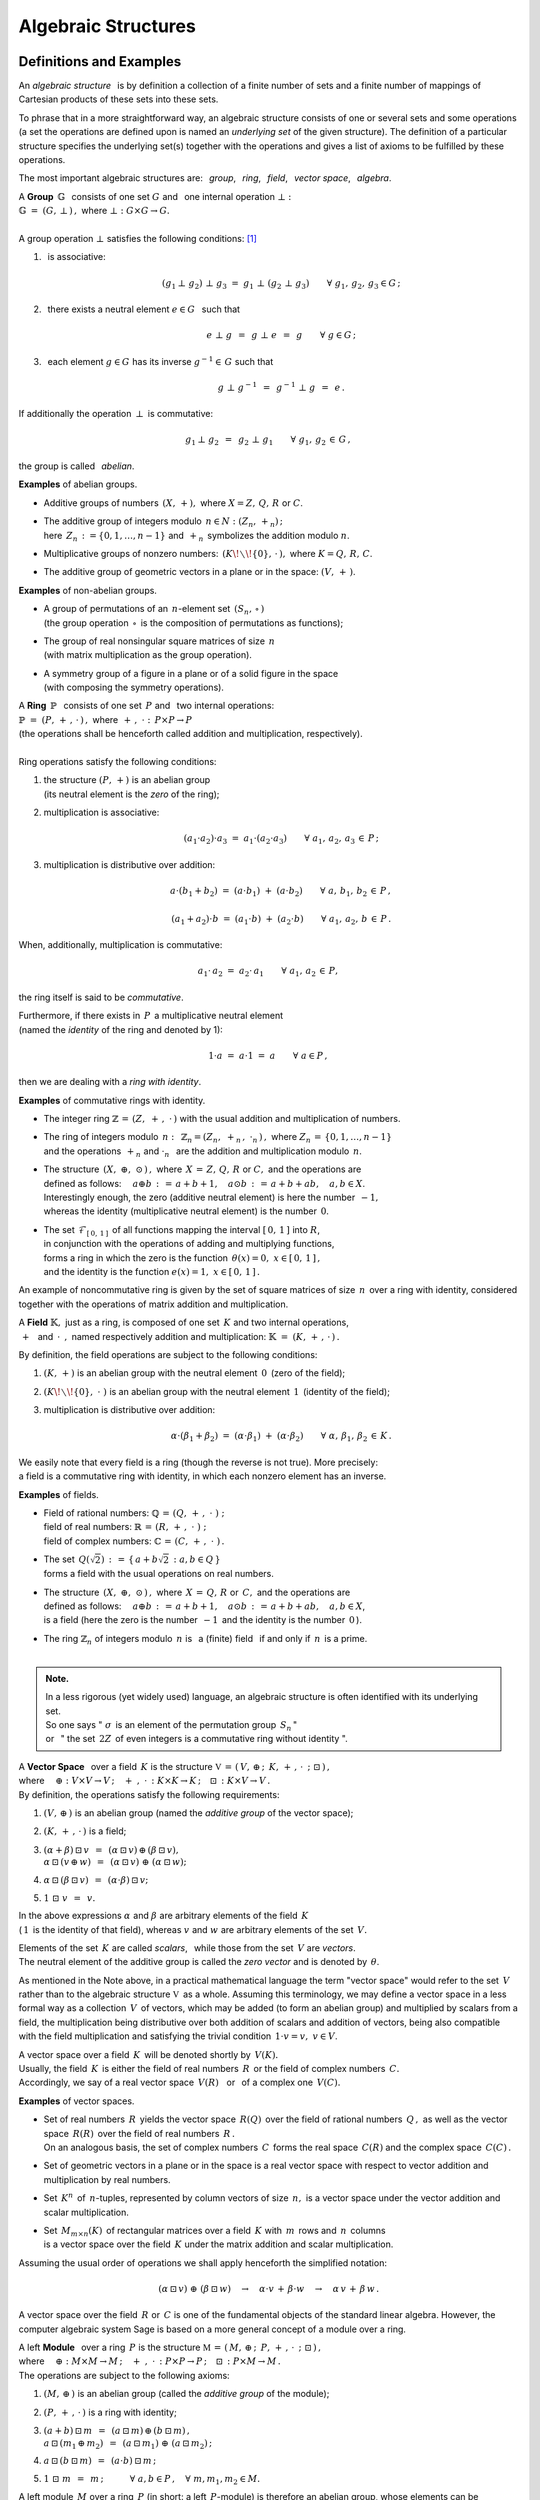 .. -*- coding: utf-8 -*-

Algebraic Structures
--------------------

Definitions and Examples
~~~~~~~~~~~~~~~~~~~~~~~~

An *algebraic structure* :math:`\,` is by definition a collection 
of a finite number of sets and a finite number of mappings of Cartesian
products of these sets into these sets.

To phrase that in a more straightforward way, 
an algebraic structure consists of one or 
several sets and some operations 
(a set the operations are defined upon is named
an *underlying set* of the given structure).
The definition of a particular structure specifies the underlying set(s)
together with the operations
and gives a list of axioms to be fulfilled by these operations.

The most important algebraic structures are: 
:math:`\,` *group*, :math:`\,` *ring*, :math:`\,` *field*, :math:`\,` 
*vector space*, :math:`\,` *algebra*.

| A :math:`\ ` **Group** :math:`\ \,\mathbb{G}\ \,` consists of one set
  :math:`\ G\ ` and :math:`\,` one internal operation :math:`\ \bot:`
| :math:`\mathbb{G}\;=\;(G,\,\bot\,)\,,\ \ ` where
  :math:`\ \ \bot:\ \ G\times G \to G.`
|
| A group operation :math:`\ \bot\ ` satisfies the following conditions: [1]_

1. :math:`\,` is associative:
   
   .. math::
   
      (g_1\,\bot\;g_2)\ \bot\ g_3\ \ =\ \ g_1\ \bot\ (g_2\;\bot\;g_3)\qquad
      \forall\ \ g_1,\,g_2,\,g_3\in G\,; 

2. :math:`\,` there exists a neutral element :math:`\ e\in G\ \,` such that
   
   .. math::
      
      e\;\bot\;g\ \,=\ \,g\;\bot\;e\ \,=\ \,g \qquad
      \forall\ g\in G\,;

3. :math:`\,` each element :math:`\ g\in G\ ` has its inverse
   :math:`\ g^{-1}\in\,G\ ` such that

   .. math::
      
      g\;\bot\;g^{-1}\ \,=\ \,g^{-1}\;\bot\;g\ \,=\ \,e\,.

If additionally the operation :math:`\ \,\bot\,\ ` is commutative:

.. math::
   
   g_1\,\bot\;g_2 \ \,=\ \,g_2\;\bot\;g_1\qquad\forall\ \ g_1,\,g_2\,\in\,G\,, 

the group is called :math:`\,` *abelian*.

.. :math:`\ `

**Examples** of abelian groups.

* Additive groups of numbers :math:`\,(X,\,+),\ `
  where :math:`\ X = Z,\,Q,\,R\ ` or :math:`\ C`.

* | The additive group of integers modulo :math:`\,n\in N:\ \ (Z_n,\,+_n)\,;`
  | here :math:`\,Z_n\,:=\{0,1,\ldots,n-1\}\ `
    and :math:`\,+_n\,` symbolizes the addition modulo :math:`n`.

* Multiplicative groups of nonzero numbers: 
  :math:`\,(K\!\smallsetminus\!\{0\},\,\cdot\,),\ ` where :math:`\ K=Q,\,R,\,C`.

* The additive group of geometric vectors in a plane or in the space: 
  :math:`\ (V,\,+\,)`.

**Examples** of non-abelian groups.

* | A group of permutations of an :math:`\,n`-element set 
    :math:`\,(S_n,\,\circ\,)`
  | (the group operation :math:`\,\circ\,` is the composition
    of permutations as functions);

* | The group of real nonsingular square matrices of size :math:`\,n`
  | (with matrix multiplication as the group operation).

* | A symmetry group of a figure in a plane 
    or of a solid figure in the space
  | (with composing the symmetry operations).

| A :math:`\ ` **Ring** :math:`\ \,\mathbb{P}\ \,` 
  consists of one set :math:`\,P\ ` and :math:`\,`
  two internal operations:
| :math:`\ \ \mathbb{P}\;=\;(P,\,+\,,\,\cdot\,)\,,\ \ `
  where :math:`\ \ \,+\,,\ \cdot\ :\ \,P\times P \to P\,`
| (the operations shall be henceforth called addition and multiplication, 
  respectively).
|
| Ring operations satisfy the following conditions:

1. | :math:`\ ` the structure :math:`\ (P,\,+)\ \ ` is an abelian group
   | :math:`\ ` (its neutral element is the *zero* of the ring);
   | :math:`\ `

2. :math:`\ ` multiplication is associative:
 
   .. math::
      
      (a_1\cdot a_2)\cdot a_3 \ =\ a_1\cdot (a_2\cdot a_3)\qquad 
      \forall\ \ a_1,\,a_2,\,a_3\,\in\,P\,;

3. :math:`\ ` multiplication is distributive over addition:
 
   .. math::
      
      a\cdot(b_1+b_2)\ =\ (a\cdot b_1)\ +\ (a\cdot b_2)\qquad
      \forall\ \ a,\,b_1,\,b_2\,\in\, P\,,

      (a_1+a_2)\cdot b\ =\ (a_1\cdot b)\ +\ (a_2\cdot b)\qquad
      \forall\ \ a_1,\,a_2,\,b\,\in\, P\,.

When, additionally, multiplication is commutative:

.. math::
   
   a_1\cdot\,a_2 \ =\ a_2\cdot\,a_1\qquad
   \forall\ \ a_1,\,a_2\,\in\,P,

the ring itself is said to be *commutative*.

Furthermore, if there exists in :math:`\,P\,` a multiplicative neutral element
:math:`\\` (named the *identity* of the ring and denoted by 1):

.. math::
   
   1\cdot a\ =\ a\cdot 1\ =\ a\qquad\forall\ a\in P\,,

then we are dealing with a *ring with identity*.

**Examples** of commutative rings with identity.

* The integer ring :math:`\ \mathbb{Z} \,=\, (Z,\ +\,,\ \cdot\,)\ `
  with the usual addition and multiplication of numbers.

* | The ring of integers modulo :math:`\,n:\,` 
    :math:`\ \mathbb{Z}_n = (Z_n,\ +_n\,,\ \cdot_n\,)\,,\ `
    where :math:`\ Z_n\,=\,\{0,1,\ldots,n-1\}\ ` 
  | and the operations :math:`\ \,+_n\ \ ` and :math:`\ \ \cdot_n\ \,` 
    are the addition and multiplication modulo :math:`\,n`.

* | The structure :math:`\,(X,\ \oplus,\ \odot\,)\,,\ ` 
    where :math:`\,X\,=\,Z,\,Q,\,R\ ` or :math:`\ C,\ `
    and the operations are  
  | defined as follows: :math:`\quad a\oplus b\,:\,=\,
    a+b+1,\quad a\odot b\,:\,=\,a+b+ab,\quad a,b\in X`.
  | Interestingly enough, the zero (additive neutral element) 
    is here the number :math:`\,-1,\,` 
  | whereas the identity (multiplicative neutral element) 
    is the number :math:`\,0`.

* | The set :math:`\,\mathcal{F}_{[\,0,\,1\,]}\,` 
    of all functions mapping the interval 
    :math:`\ [\,0,\,1\,]\ ` into :math:`\ R`, 
  | in conjunction with the operations of adding and multiplying functions, 
  | forms a ring in which the zero is the function 
    :math:`\ \,\theta(x)=0,\ \ x\in [\,0,\,1\,]\,,` 
  | and the identity is the function :math:`\ e(x)=1,\ \ x\in [\,0,\,1\,]\,.`

An example of noncommutative ring is given by the set of square matrices
of size :math:`\,n\,` over a ring with identity, considered together 
with the operations of matrix addition and multiplication.

:math:`\ `

A :math:`\ ` **Field** :math:`\ \mathbb{K},\ ` just as a ring, 
is composed of one set :math:`\,K\ ` 
and two internal operations, :math:`\\` 
:math:`\ \,+\ \,` and :math:`\ \,\cdot\ \,,\ \ `
named respectively addition and multiplication:
:math:`\ \ \mathbb{K}\;=\;(K,\,+\,,\,\cdot\,)\,.`

By definition, the field operations are subject to the following conditions:

1. :math:`\ (K,\,+)\ \ ` is an abelian group with the neutral element 
   :math:`\, 0 \,` (zero of the field);

2. :math:`\ (K\!\smallsetminus\!\{0\},\ \cdot\;)\ \ ` is an abelian group 
   with the neutral element :math:`\, 1 \,` (identity of the field);

3. :math:`\ ` multiplication is distributive over addition:

   .. math::
      
      \alpha\cdot(\beta_1+\beta_2)\ =\ 
      (\alpha\cdot \beta_1)\ +\ (\alpha\cdot \beta_2)\qquad
      \forall\ \ \alpha,\,\beta_1,\,\beta_2\,\in\, K\,.

We easily note that every field is a ring (though the reverse is not true).
More precisely: :math:`\\` 
a field is a commutative ring with identity, in which
each nonzero element has an inverse.

.. Podstawowe stwierdzenia:

   a. :math:`\ \ 1\neq 0\,;`
   b. :math:`\ \ 0\,\cdot\,\alpha\ =\ 0\,,\quad\alpha\in K\,;`
   c. :math:`\ \ (-1)\,\cdot\,\alpha\ =\ -\ \alpha\,,\quad\alpha\in K\,;`
   d. :math:`\ \ \alpha\,\cdot\,\beta\ =\ 0 \quad\Leftrightarrow\quad 
      (\alpha=0\ \ \lor\ \ \beta=0)\,,\qquad\alpha,\,\beta\in K\,.` :math:`\\`

**Examples** of fields.

* | Field of rational numbers: :math:`\ \mathbb{Q}\,=\,(Q,\,+\,,\;\cdot\;)\;;\ ` 
  | field of real numbers: :math:`\ \mathbb{R}\,=\,(R,\,+\,,\;\cdot\;)\;;\ `
  | field of complex numbers: :math:`\ \mathbb{C}\,=\,(C,\,+\,,\;\cdot\;)\,.`

* | The set :math:`\,Q(\sqrt{2})\,:\,=\,\{\,a+b\sqrt{2}\,:\ a,b\in Q\,\}`
  | forms a field with the usual operations on real numbers.

* | The structure :math:`\,(X,\ \oplus,\ \odot\,)\,,\ ` where 
    :math:`\,X\,=\,Q,\,R\ ` or :math:`\,C,\ ` and the operations are  
  | defined as follows: :math:`\quad a\oplus b\,:\,=\,
    a+b+1,\quad a\odot b\,:\,=\,a+b+ab,\quad a,b\in X`,
  | is a field :math:`\ ` (here the zero is the number :math:`\,-1\,` 
    and the identity is the number :math:`\,0\,`).

* | The ring :math:`\ \mathbb{Z}_n\ ` of integers modulo 
    :math:`\,n\ ` is :math:`\,` a (finite) field :math:`\,` 
    if and only if :math:`\,n\,` is a prime.
  | :math:`\,`

.. admonition:: Note. :math:`\;`

   In a less rigorous (yet widely used) language, an algebraic structure 
   is often identified with its underlying set. :math:`\\` 
   So one says :math:`\ ` 
   ":math:`\ \sigma\,` is an element of the permutation group :math:`\,S_n\,`"
   :math:`\ ` :math:`\\` or :math:`\,` " the set :math:`\,2Z\,` 
   of even integers is a commutative ring without identity ".

.. :math:`\;`

| A :math:`\ ` **Vector Space** :math:`\,` over a field :math:`\,K\ \ `
  is the structure :math:`\ \ \mathbb{V}\,=
  \,(\,V,\,\oplus\,;\ \,K,\,+\,,\,\cdot\ \,;\ \;\boxdot\,)\,,\ ` 
| where :math:`\quad\oplus:\ V\times V\rightarrow V\,;
  \quad +\ ,\ \cdot\,:\ K\times K\rightarrow K\,;
  \quad\boxdot\,:\ K\times V\rightarrow V\,.`
| By definition, the operations satisfy the following requirements:

1. :math:`\ (V,\,\oplus\,)\ \ ` is an abelian group
   (named the *additive group* of the vector space);

2. :math:`\ (K,\,+\,,\,\cdot\,)\ \ ` is a field;

3. | :math:`\ (\alpha + \beta)\,\boxdot\,v \ \,=\ \,
     (\alpha\,\boxdot\,v)\,\oplus\,(\beta\,\boxdot\,v),`
   | :math:`\ \ \alpha\,\boxdot\,(v\,\oplus\,w) \ \,=\ \,
     (\alpha\,\boxdot\,v)\ \oplus\ (\alpha\,\boxdot\,w);`

4. :math:`\ \ \alpha\,\boxdot\,(\beta\,\boxdot\,v) \ \,=
   \ \,(\alpha\cdot\beta)\,\boxdot\,v;`

5. :math:`\ \ 1\ \boxdot\ v \ \,=\ \,v.`

In the above expressions :math:`\ \alpha\ ` and :math:`\ \beta\ ` 
are arbitrary elements of the field :math:`\,K\ ` :math:`\\`  
(:math:`\,1\,` is the identity of that field), :math:`\ `
whereas :math:`\ v\ ` and :math:`\ w\ ` are arbitrary elements 
of the set :math:`\,V.`

.. Elements :math:`\,` of the set :math:`\,K\ ` :math:`\,` or :math:`\,` of 
   the set :math:`\,V\ ` are referred to as :math:`\,` *scalars* 
   :math:`\,` or :math:`\,` *vectors*, :math:`\,` respectively.

Elements of the set :math:`\,K\ ` are called *scalars*, :math:`\,` 
while those from the set :math:`\,V` are *vectors*. :math:`\\` 
The neutral element of the additive group is called  
the *zero vector*  and is denoted by :math:`\,\theta`.

As mentioned in the Note above, in a practical mathematical language
the term "vector space" would refer to the set :math:`\,V\,`
rather than to the algebraic structure :math:`\ \mathbb{V}\,` as a whole.
Assuming this terminology, we may define a vector space in a less formal way 
as a collection :math:`\,V\,` of vectors, which may be added 
(to form an abelian group) and multiplied by scalars from a field, 
the multiplication being distributive over both addition of scalars 
and addition of vectors, being also compatible with the field multiplication 
and satisfying the trivial condition :math:`\,1\cdot v=v,\ v\in V`.

.. distributive over the addition operation of each parameter

A vector space over a field :math:`\,K\,` 
will be denoted shortly by :math:`\,V(K).` :math:`\\` 
Usually, the field :math:`\,K\,` is either 
the field of real numbers :math:`\,R\,` or 
the field of complex numbers :math:`\,C.` :math:`\\`
Accordingly, we say of a real vector space :math:`\,V(R)\,` 
:math:`\,` or :math:`\,` of a complex one :math:`\,V(C).`

**Examples** of vector spaces.

* | Set of real numbers :math:`\,R\,` yields the vector space 
    :math:`\,R(Q)\,` over the field of rational numbers :math:`\,Q\,,\ ` 
    as well as the vector space :math:`\,R(R)\,` over the field of real 
    numbers :math:`\,R\,.` 
  | On an analogous basis, the set of complex numbers :math:`\,C\,` forms 
    the real space :math:`\,C(R)` and the complex space :math:`\,C(C)\,.`

* Set of geometric vectors in a plane or in the space is a real vector 
  space with respect to vector addition and multiplication by real numbers.

* Set :math:`\,K^n\,` of :math:`\,n`-tuples, represented by column vectors 
  of size :math:`\,n,\ ` is a vector space 
  under the vector addition and scalar multiplication.

* | Set :math:`\,M_{m\times n}(K)\,` of rectangular matrices over a field 
    :math:`\,K\ ` with :math:`\,m\,` rows and  :math:`\,n\,` columns 
  | is a vector space over the field :math:`\,K\ ` under the matrix addition 
    and scalar multiplication.

.. Assuming the generally accepted order of operations 
   (multiplication before addition) we shall apply henceforth 
   the simplified notation:

Assuming the usual order of operations we shall apply henceforth 
the simplified notation:

.. math::

   (\alpha\,\boxdot\,v)\ \oplus\ (\beta\,\boxdot\,w)\quad\rightarrow\quad
   \alpha\cdot v\,+\,\beta\cdot w\quad\rightarrow\quad
   \alpha\,v\,+\,\beta\,w\,.

A vector space over the field :math:`\,R\ ` or :math:`\,C\ ` 
is one of the fundamental objects of the standard linear algebra. 
However, the computer algebraic system Sage is based on 
a more general concept of a module over a ring.

| A :math:`\ ` left **Module** :math:`\,` over a ring :math:`\,P\ \ `
  is the structure :math:`\ \ \mathbb{M}\,=\,
  (\,M,\,\oplus\,;\ \,P,\,+\,,\,\cdot\ \,;\ \;\boxdot\,)\,,\ `
| where :math:`\quad\oplus:\ M\times M\rightarrow M\,;
  \quad +\ ,\ \cdot\,:\ P\times P\rightarrow P\,;
  \quad\boxdot\,:\ P\times M\rightarrow M\,.`
| The operations are subject to the following axioms:

1. :math:`\ (M,\,\oplus\,)\ \ ` is an abelian group
   (called the *additive group* of the module);

2. :math:`\ (P,\,+\,,\,\cdot\,)\ \ ` is a ring with identity;

3. | :math:`\ (a + b)\,\boxdot\,m \ \,=\ \,
     (a\,\boxdot\,m)\,\oplus\,(b\,\boxdot\,m)\,,`
   | :math:`\ \ a\,\boxdot\,(m_1\,\oplus\,m_2) \ \,=\ \,
     (a\,\boxdot\,m_1)\ \oplus\ (a\,\boxdot\,m_2)\,;`

4. :math:`\ \ a\,\boxdot\,(b\,\boxdot\,m) \ \,=\ \,(a\cdot b)\,\boxdot\,m\,;`

5. :math:`\ \ 1\ \boxdot\ m \ \,=\ \,m\,;\qquad\quad 
   \forall\ \ a,b\in P\,,\quad\forall\ \ m,m_1,m_2\in M.`

A left module :math:`\,M\ ` over a ring :math:`\,P\ \ `
(in short: a left :math:`\,P`-module) is therefore an abelian group,
whose elements can be multiplied by scalars from :math:`\,P\,,\ `
the distributivity and compatibility conditions :math:`\,` 
3. :math:`-` 5. :math:`\,` being fulfilled.

Definition of a right :math:`\,P`-module differs from the above
by the fourth postulate:

4. :math:`\ \ a\,\boxdot\,(b\,\boxdot\,m) \ \,=\ \,
   (b\cdot a)\,\boxdot\,m\,;
   \qquad\forall\ \ a,b\in P\,,\quad\forall\ m\in M.`

Then a modified notation would be more natural:
:math:`\quad\boxdot\,:\ M\times P\rightarrow M\,,`

3. | :math:`\ m\,\boxdot\,(a + b)\ \,=\ \,
     (m\,\boxdot\,a)\,\oplus\,(m\,\boxdot\,b)\,,`
   | :math:`\ \ (m_1\,\oplus\,m_2)\,\boxdot\,a \ \,=\ \,
     (m_1\,\boxdot\,a)\ \oplus\ (m_2\,\boxdot\,a)\,;`

4. :math:`\ \ (m\,\boxdot\,a)\,\boxdot\,b \ \,=\ \,m\,\boxdot\,(a\cdot b)\,;`

5. :math:`\ \ m\ \boxdot\ 1 \ \,=\ \,m\,;\qquad\quad 
   \forall\ \ a,b\in P\,,\quad\forall\ \ m,m_1,m_2\in M.`

When a ring :math:`\,P\,` is commutative, the left and right 
:math:`\,P`-modules are identical, :math:`\\` and when 
:math:`\,P\,` is a field, the corresponding :math:`\,P`-module 
becomes a vector space.

**Examples** of modules.

* A ring :math:`\,P\ ` is a (both left and right) module over itself.

* Given a ring :math:`\,P,\ ` consider the set :math:`\,P^{\,n}\ ` 
  of :math:`\,n`-tuples written vertically as columns.
  The operation of addition of tuples and that of multiplicating them
  by scalars from :math:`\,P\ ` being defined in the natural way, 
  we obtain a left as well as a right module over :math:`\,P.` :math:`\\`
  An important example is the module :math:`\,Z^n\,,\ ` composed of 
  :math:`\,n`-element columns of integers. When :math:`\,P\ ` is a field,
  :math:`\,P=K,\ ` we get the vector space :math:`\,K^n.`

* On the same lines, the set :math:`\,M_{m\times n}(P)\ `
  of rectangular matrices over a ring :math:`\,P\ `
  is (left as well as right) :math:`\,P`-module.
  In particular we get the module :math:`\,M_{m\times n}(Z)\ ` 
  of matrices with integer entries.

* The set :math:`\,M_n(P)\ ` of square matrices of size :math:`\,n\ ` 
  over a ring :math:`\,P\ ` is a noncommutative ring with identity 
  with respect to matrix addition and multiplication. 
  The left-multiplication of columns from :math:`\,P^{\,n}\ ` 
  by matrices from :math:`\,M_n(P)\ ` is an internal operation 
  in :math:`\,P^{\,n}\ ` satisfying the conditions :math:`\,` 3. - 5. :math:`\,` 
  in the definition of a module. Therefore :math:`\,P^{\,n}\ ` is a left 
  (and only left) module over the ring :math:`\,M_n(P).`

* Every abelian group :math:`\,G\ ` is a module over 
  the ring of integers :math:`\,Z.\ `  

.. :math:`\ `

| An :math:`\ ` **Algebra** :math:`\,` 
  over a field :math:`\,K\ \ ` is the structure
  :math:`\ \ \mathbb{A}\,=\,(\,A,\,\oplus,\,\odot\,;\ \,K,\,+\ ,\,
  \cdot\ \,;\ \boxdot\,)\,,\ `
| where :math:`\quad\oplus,\,\odot:\ A\times A\rightarrow A\,;
  \quad +\ ,\ \cdot\,:\ K\times K\rightarrow K\,;
  \quad\boxdot\,:\ K\times A\rightarrow A\,.`
| The operations are bound by the following conditions: 

1. :math:`\ (\,A,\ \oplus,\ \odot\,)\ \ ` is a ring;

2. :math:`\ (\,K,\ +\,,\ \cdot\ )\ \ ` is a field;

3. :math:`\ (\,A,\,\oplus\,;\ \,K,\,+\,,\,\cdot\ \,;\ \boxdot\,)\ ` 
   is a vector space (over the field :math:`\,K`); 

4. :math:`\ \ (\lambda\boxdot x)\,\odot\,y \ \,=
   \ \,x\,\odot\,(\lambda\boxdot y) \ \,=
   \ \,\lambda\,\boxdot\,(x\odot y)\,,\quad
   \forall\ \lambda\in K,\quad \forall\ \ x,y\in A\,.`

Thus an algebra over a field :math:`\,K\ ` is a vector space over that field,
wherein additionally vectors can be multiplied to yield a vector result.
The vector multiplication is associative and distributive over the vector 
addition as well as compatible with the scalar multiplication of vectors 
in the sense of the condition 4. above.

An algebra may be characterized both as a ring or as a vector space. 
Specifically,

* an algebra is commutative when the vector multiplication is commutative;

* an algebra with identity contains a multiplicative neutral element;

* | the basis and the dimension of an algebra refer to the respective features
  | of the vector space of the algebra.

**Examples** of algebras.

* An arbitrary field :math:`\,K\,` is a 1-dimensional 
  commutative algebra with identity over itself.

* The set :math:`\,M_n(K)\,` of square matrices of size :math:`\,n\,`
  over a field :math:`\,K\,` is a :math:`\,n^2`-dimensional noncommutative
  algebra with identity over :math:`\,K\,` under matrix addition, 
  multiplication and scalar multiplication.

* The set :math:`\ \text{End}(V)\ ` of linear operators 
  on an :math:`\,n`-dimensional vector space :math:`\,V(K)\,` 
  is a :math:`\,n^2`-dimensional noncommutative
  algebra with identity over :math:`\,K\,` under operator addition,
  composition and scalar multiplication.

Substructures
~~~~~~~~~~~~~
 
Suppose that the structure :math:`\,\mathbb{G} = (G,\,\,\bot\,)\,` is a group.
It may happen that :math:`\\` a subset :math:`\ H\,` of the set :math:`\ G\,` 
also forms a group under the (properly restricted) operation 
:math:`\,\bot\,\,.\ ` :math:`\\`  
Then we say that :math:`\,H\,` is a :math:`\,` *subgroup* :math:`\,` 
of the group :math:`\,G\,\ ` and write :math:`\ \,H\,<\,G\,.`

**Examples** of subgroups.

* The set :math:`\,2Z\,` of even integers is a subgroup 
  of the additive group :math:`\,Z\,` of all integers.

* The two-element set :math:`\ \{-1,\,1\}\ ` is a subgroup
  of the multiplicative group :math:`\\` of nonzero real numbers.

* The set of four rotations, :math:`\ O_0,\,O_1,\,O_2,\,O_3\,,\ ` is 
  a subgroup of the eight-element :math:`\\` 
  symmetry group :math:`\,D_4\,` of a square in a plane. 
  
Analogously are defined :math:`\,` *subrings*, :math:`\,` *subfields*, 
:math:`\,` *vector subspaces* :math:`\,` and :math:`\,` *subalgebras*.

A subset of the structure's underlying set can form a substructure only if 
the operations of the structure do not move elements out from this subset, 
that is when the subset is closed under these operations.
Moreover, all axioms concerning the operations 
should be satisfied in the subset.

Fortunately, there are practical compact criteria allowing to omit 
a detailed verification whether each axiom is fulfilled in a given subset.
For example, for groups one may easily prove

.. admonition:: Criterion for a subgroup. :math:`\\` 
   
   Let :math:`\ \,\mathbb{G}\;=\;(G,\;\bot\,)\ \,` be a group,
   :math:`\ \,\emptyset\neq H\,\subset G\,.\ `    
   Then :math:`\ H<G\ ` if and only if 
   
   .. math::
      
      a,b\,\in\, H\quad \Rightarrow\quad
      \left(\ a\;\bot\;b\ \in\ H\ \ \land\ \ a^{-1}\,\in\,H \ \right)
      \qquad\forall\ \ a,b \in G\,.
   
   (a subset :math:`\,H\,` of the group :math:`\,G\,` is 
   a subgroup iff it is closed under products and inverses).      

By referencing to the definition and basic properties of vector space, 
one may prove (see the Appendix) the necessary and sufficient condition 
for a subset to be a subspace of a vector space.

.. admonition:: Criterion for a vector subspace. :math:`\\` 
   
   Let :math:`\ \,\emptyset\neq W \subset V\,,\ ` 
   where :math:`\,V\,` is a vector space over a field :math:`\,K.`
   :math:`\\` Then :math:`\ W < V\ ` if and only if
   :math:`\,` for all :math:`\ \alpha \in K\,,\ w_1,w_2 \in V` :
   
   .. math::
      :label: 01
      
      w_1,w_2\,\in\,W \quad\Rightarrow\quad
      \left(\ w_1+w_2\,\in\,W\ \ \land\ \ \alpha\,w_1\,\in\,W \ \right)\,,      
   
   that is, :math:`\,` equivalently, :math:`\,` if and only if
   :math:`\,` for all :math:`\ \alpha_1,\alpha_2 \in K\,,\ w_1,w_2 \in V` :
   
   .. math::
      :label: 02
      
      w_1,w_2\,\in\,W \quad\Rightarrow\quad
      \alpha_1\,w_1 + \alpha_2\,w_2\,\in\,W
      
   (a subset :math:`\,W\,` of a vector space :math:`\,V(K)\,` is a subspace
   iff :math:`\,W\,` is closed under vector addition and scalar multiplication, 
   :math:`\,` that is :math:`\,` iff for any two vectors from :math:`\,W,\ ` 
   every linear combination thereof also belongs to :math:`\,W`).  

Every vector space :math:`\,V\,` has two *improper* subspaces,
the whole space :math:`\,V\,` and the one-element set :math:`\,\{\theta\}\,,\ `
where :math:`\,\theta\,` is the zero vector. Other subspaces are *proper*. 

**Examples** of subspaces.

* | The set :math:`\,Q\,` of rational numbers is a vector space :math:`\,Q(Q)\,` 
    over itself under the usual operations on numbers. 
  | It is a subspace of the rational space of real numbers 
    :math:`\,R(Q)\,:\ \ Q(Q)<R(Q).`

* | Let :math:`\,V\,` denote the set of geometric vectors in the space,
  | :math:`\,V_x,\,V_y,\,V_z\ \,-\ \,` subsets of vectors lying along 
    the axes :math:`\,Ox,\,Oy,\,Oz\,,` respectively,
  | :math:`\,V_{xy},\,V_{yz},\,V_{xz}\ \,-\ \,` subsets of vectors lying
    in the planes :math:`\,Oxy,\,Oyz,\,Oxz\,,\ ` resp.
  | These subsets are subspaces of the space :math:`\,V:\ \ `
    :math:`\,V_x,\,V_y,\,V_z,\,V_{xy},\,V_{yz},\,V_{xz}\,< \,V.` 
  | Moreover, we note that: :math:`\quad V_x,\,V_y\,<\,V_{xy}\,,
    \quad V_y,\,V_z\,<\,V_{yz}\,,\quad V_x,\,V_z\,<\,V_{xz}\,.`

* Consider the space :math:`\,K^n\ ` of column vectors of size :math:`\,n\,` 
  over a field :math:`\,K\,:`

  .. math::
     
     K^n\ \ =
     \ \ \,\left\{\quad
     \left[\begin{array}{c}
     x_1 \\ \ldots \\ x_p \\ x_{p+1} \\ \ldots \\ x_n
     \end{array}\right]
     \ :\quad x_i\in K\,,\ \ i = 1,2,\ldots,n.\;\right\}\,,
                                                                                                    
  and the subset 
  :math:`\ W_p\ =
  \ \{\ \boldsymbol{x}\in K^n\,:\ \ x_{p+1}=\ldots = x_n = 0\,\}\,,\ `
  where :math:`\ 1 \leq p < n\,:`

  .. math::
    
     W_p\ \ :\,=
     \ \ \,\left\{\quad
     \left[\begin{array}{c}
     x_1 \\ \ldots \\ x_p \\ 0 \\ \ldots \\ 0
     \end{array}\right]
     \ :\quad x_i\in K\,,\ \ i = 1,2,\ldots,p.\;\right\}\,.

  Using the conditions :eq:`01` or :eq:`02` we easily conclude that

  .. math::
     
     W_p\,<\,K^n\,. 

* The set :math:`\,M_n(K)\,` of square matrices of size :math:`\,n\,` over 
  a field :math:`\,K\,` is a vector space over :math:`\,K\,` under matrix 
  addition and scalar multiplication: 

  .. math::

     M_n(K)\ \ =\ \ \left\{\quad\left[\ \begin{array}{cccc}
                                       a_{11} & a_{12} & \ldots & a_{1n} \\
                                       a_{21} & a_{22} & \ldots & a_{2n} \\
                                       \ldots & \ldots & \ldots & \ldots \\
                                       a_{n1} & a_{n2} & \ldots & a_{nn}
                                       \end{array}\ \right]
     \ :\quad a_{ij}\in K,\ \ i,j\,=\,1,2,\ldots,n.\;\right\}\,.

  The conditions :eq:`01` or :eq:`02` being satisfied,
  the subset composed of all diagonal matrices

  .. math::
     :label: diag 

     D_n(K)\ \ :\,=\ \ \left\{\quad\left[\ \begin{array}{cccc}
                                       a_{11} &   0    & \ldots &   0    \\
                                         0    & a_{22} & \ldots &   0    \\
                                       \ldots & \ldots & \ldots & \ldots \\
                                         0    &   0    & \ldots & a_{nn}
                                       \end{array}\ \right]\ :\quad
                               a_{ii}\in K,\ \ i\,=\,1,2,\ldots,n.\;\right\}\,.

  is a subspace: :math:`\quad D_n(K)<M_n(K)\,.`

The condition for a subalgebra is an extension of that for subspace.

.. admonition:: Criterion for a subalgebra. :math:`\\` 
   
   A subset :math:`\ B\ ` of the algebra :math:`\ A\ ` 
   over a field :math:`\ K\ ` is a subalgebra if and only if
   it is closed under vector addition and vector multiplication 
   as well as under scalar multiplication, that is iff for arbitrary 
   :math:`\ x_1,x_2\in A\ ` and :math:`\ \lambda\in K:` 

   .. math::
      
      x_1,x_2\,\in\,B \quad\Rightarrow\quad
      \left(\ x_1+x_2\,\in\,B\ \ \land\ \ x_1\,x_2\,\in B
      \,\ \ \land\ \ \lambda\,x_1\,\in\,B\ \right)\,.

On that basis the set of diagonal matrices in Eq. :eq:`diag` is a subalgebra:
:math:`\ \,D_n(K)<M_n(K)\,.`   

.. [1] a denotement :math:`\ \forall\ x\in X\ ` 
   means :math:`\,` "for all :math:`\,x\in X`".






 
                                       

 
    




 













